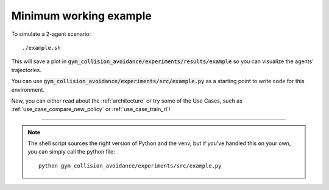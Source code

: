 .. _example:

Minimum working example
=======================

To simulate a 2-agent scenario:

.. parsed-literal::
    ./example.sh

This will save a plot in :code:`gym_collision_avoidance/experiments/results/example` so you can visualize the agents' trajectories.

You can use :code:`gym_collision_avoidance/experiments/src/example.py` as a starting point to write code for this environment.


.. only:: html

    .. figure:: ../../misc/example.gif

Now, you can either read about the :ref:`architecture` or try some of the Use Cases, such as :ref:`use_case_compare_new_policy` or :ref:`use_case_train_rl`!

----

.. note::
    The shell script sources the right version of Python and the venv, but if you've handled this on your own, you can simply call the python file:

    .. parsed-literal::
        python gym_collision_avoidance/experiments/src/example.py